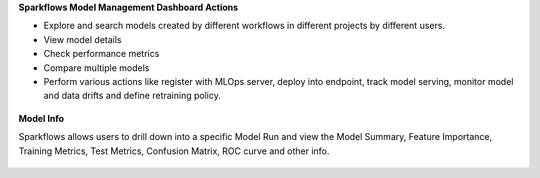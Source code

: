 **Sparkflows Model Management Dashboard Actions**

- Explore and search models created by different workflows in different projects by different users.
- View model details
- Check performance metrics
- Compare multiple models
- Perform various actions like register with MLOps server, deploy into endpoint, track model serving, monitor model and data drifts and define retraining policy.

.. figure:: ../_assets/mlops/3_Model_Info.png.png
   :alt: Model Info
   :width: 70%


**Model Info**

Sparkflows allows users to drill down into a specific Model Run and view the Model Summary, Feature Importance, Training Metrics, Test Metrics, Confusion Matrix, ROC curve and other info.

.. figure:: ../_assets/mlops/4_Model_Info.png
   :alt: Model Info
   :width: 70%

.. figure:: ../_assets/mlops/5_Model_Info.png
   :alt: Model Info
   :width: 70%

.. figure:: ../_assets/mlops/6_Model_Info.png
   :alt: Model Info
   :width: 70%

